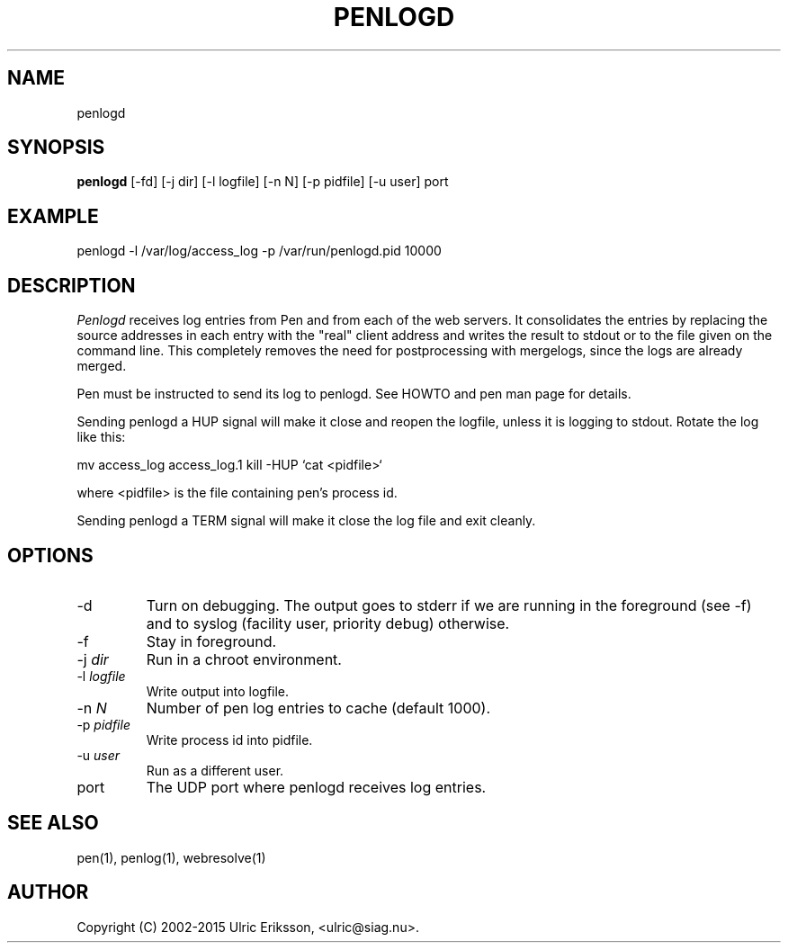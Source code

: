 .TH PENLOGD 1 LOCAL

.SH NAME
penlogd

.SH SYNOPSIS
.B penlogd
[-fd] [-j dir] [-l logfile] [-n N] [-p pidfile] [-u user] port

.SH EXAMPLE
penlogd -l /var/log/access_log -p /var/run/penlogd.pid 10000

.SH DESCRIPTION
.I Penlogd
receives log entries from Pen and from each of the web servers. It
consolidates the entries by replacing the source addresses in each entry
with the "real" client address and writes the result to stdout or to
the file given on the command line.
This completely removes the need for postprocessing with mergelogs,
since the logs are already merged.

Pen must be instructed to send its log to penlogd. See HOWTO and pen man page
for details.

Sending penlogd a HUP signal will make it close and reopen the logfile, unless
it is logging to stdout. Rotate the log like this:

mv access_log access_log.1
kill -HUP `cat <pidfile>`

where <pidfile> is the file containing pen's process id.

Sending penlogd a TERM signal will make it close the log file and exit cleanly.

.SH OPTIONS
.TP
-d
Turn on debugging. The output goes to stderr if we are running in the
foreground (see -f) and to syslog (facility user, priority debug)
otherwise.
.TP
-f
Stay in foreground.
.TP
-j \fIdir\fR
Run in a chroot environment.
.TP
-l \fIlogfile\fR
Write output into logfile.
.TP
-n \fIN\fR
Number of pen log entries to cache (default 1000).
.TP
-p \fIpidfile\fR
Write process id into pidfile.
.TP
-u \fIuser\fR
Run as a different user.
.TP
port
The UDP port where penlogd receives log entries.

.SH SEE ALSO
pen(1), penlog(1), webresolve(1)

.SH AUTHOR
Copyright (C) 2002-2015 Ulric Eriksson, <ulric@siag.nu>.
